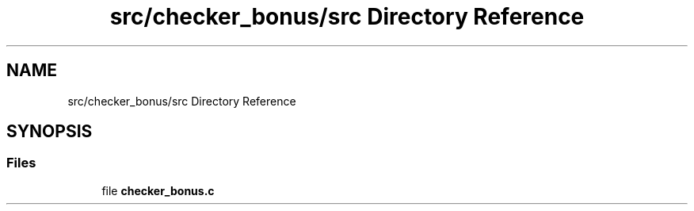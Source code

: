 .TH "src/checker_bonus/src Directory Reference" 3 "Sun Mar 16 2025 16:17:05" "push_swap" \" -*- nroff -*-
.ad l
.nh
.SH NAME
src/checker_bonus/src Directory Reference
.SH SYNOPSIS
.br
.PP
.SS "Files"

.in +1c
.ti -1c
.RI "file \fBchecker_bonus\&.c\fP"
.br
.in -1c

